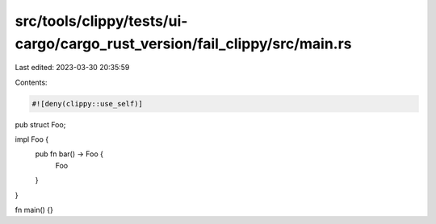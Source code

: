 src/tools/clippy/tests/ui-cargo/cargo_rust_version/fail_clippy/src/main.rs
==========================================================================

Last edited: 2023-03-30 20:35:59

Contents:

.. code-block:: rs

    #![deny(clippy::use_self)]

pub struct Foo;

impl Foo {
    pub fn bar() -> Foo {
        Foo
    }
}

fn main() {}


